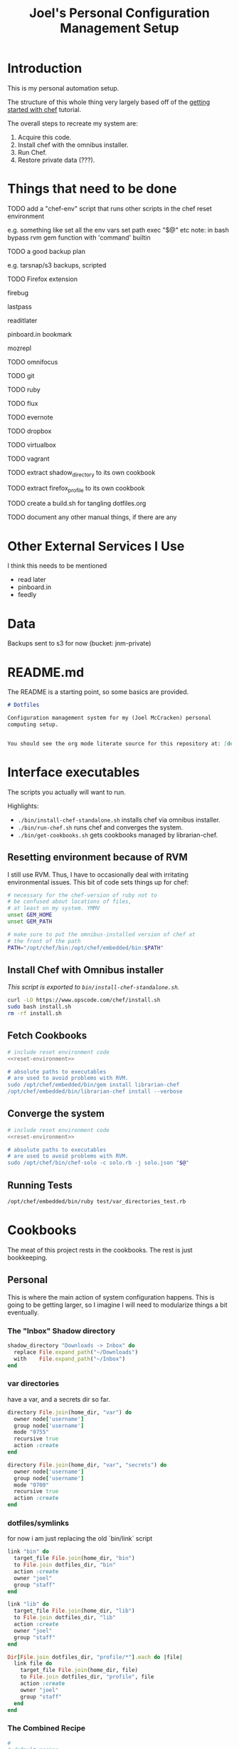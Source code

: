 #+PROPERTY: header-args :mkdirp yes
#+STARTUP: showall
#+TITLE: Joel's Personal Configuration Management Setup
* Introduction
  This is my personal automation setup.

  The structure of this whole thing very largely based off of
  the [[http://gettingstartedwithchef.com/first-steps-with-chef.html][getting started with chef]] tutorial.

  The overall steps to recreate my system are:
  1. Acquire this code.
  2. Install chef with the omnibus installer.
  3. Run Chef.
  4. Restore private data (???).
* Things that need to be done
**** TODO add a "chef-env" script that runs other scripts in the chef reset environment
     e.g. something like
     set all the env vars
     set path
     exec "$@"
     etc
     note: in bash bypass rvm gem function with 'command' builtin
**** TODO a good backup plan
     e.g. tarsnap/s3 backups, scripted
**** TODO Firefox extension
**** firebug
**** lastpass
**** readitlater
**** pinboard.in bookmark
**** mozrepl
**** TODO omnifocus
**** TODO git
**** TODO ruby
**** TODO flux
**** TODO evernote
**** TODO dropbox
**** TODO virtualbox
**** TODO vagrant
**** TODO extract shadow_directory to its own cookbook
**** TODO extract firefox_profile to its own cookbook
**** TODO create a build.sh for tangling dotfiles.org
**** TODO document any other manual things, if there are any
* Other External Services I Use
  I think this needs to be mentioned
  - read later
  - pinboard.in
  - feedly
* Data
  Backups sent to s3 for now (bucket: jnm-private)
* README.md

The README is a starting point, so some basics are provided.

#+BEGIN_SRC markdown :tangle ./README.md
  # Dotfiles

  Configuration management system for my (Joel McCracken) personal
  computing setup.


  You should see the org mode literate source for this repository at: [dotfiles.org](./dotfiles.org)
#+END_SRC
* Interface executables
  The scripts you actually will want to run.

  Highlights:

  - ~./bin/install-chef-standalone.sh~ installs chef via omnibus
    installer.
  - ~./bin/run-chef.sh~ runs chef and converges the system.
  - ~./bin/get-cookbooks.sh~ gets cookbooks managed by librarian-chef.

** Resetting environment because of RVM
  I still use RVM. Thus, I have to occasionally deal with irritating
  environmental issues. This bit of code sets things up for chef:
#+NAME: reset-environment
#+BEGIN_SRC sh
  # necessary for the chef-version of ruby not to
  # be confused about locations of files,
  # at least on my system. YMMV
  unset GEM_HOME
  unset GEM_PATH

  # make sure to put the omnibus-installed version of chef at
  # the front of the path
  PATH="/opt/chef/bin:/opt/chef/embedded/bin:$PATH"
#+END_SRC
** Install Chef with Omnibus installer
/This script is exported to ~bin/install-chef-standalone.sh~./
#+BEGIN_SRC sh :tangle ./bin/install-chef-standalone.sh :shebang "#!/bin/bash"
  curl -LO https://www.opscode.com/chef/install.sh
  sudo bash install.sh
  rm -rf install.sh
#+END_SRC
** Fetch Cookbooks
#+BEGIN_SRC sh :tangle ./bin/get-cookbooks.sh :shebang "#!/bin/bash" :noweb yes
  # include reset environment code
  <<reset-environment>>

  # absolute paths to executables
  # are used to avoid problems with RVM.
  sudo /opt/chef/embedded/bin/gem install librarian-chef
  /opt/chef/embedded/bin/librarian-chef install --verbose
#+END_SRC
** Converge the system
#+BEGIN_SRC sh :tangle ./bin/run-chef.sh :shebang "#!/bin/bash" :noweb yes
  # include reset environment code
  <<reset-environment>>

  # absolute paths to executables
  # are used to avoid problems with RVM.
  sudo /opt/chef/bin/chef-solo -c solo.rb -j solo.json "$@"
#+END_SRC
** Running Tests
#+BEGIN_SRC sh :tangle ./bin/run-tests.sh :shebang "#!/bin/bash" :noweb yes
  /opt/chef/embedded/bin/ruby test/var_directories_test.rb
#+END_SRC
* Cookbooks
  The meat of this project rests in the cookbooks.
  The rest is just bookkeeping.
** Personal
This is where the main action of system configuration happens.
This is going to be getting larger, so I
imagine I will need to modularize things a bit eventually.
*** The "Inbox" Shadow directory
#+NAME: inbox
#+BEGIN_SRC ruby
  shadow_directory "Downloads -> Inbox" do
    replace File.expand_path("~/Downloads")
    with    File.expand_path("~/Inbox")
  end

#+END_SRC

*** var directories

have a var, and a secrets dir so far.
#+NAME: var-directories
#+BEGIN_SRC ruby
  directory File.join(home_dir, "var") do
    owner node['username']
    group node['username']
    mode "0755"
    recursive true
    action :create
  end

  directory File.join(home_dir, "var", "secrets") do
    owner node['username']
    group node['username']
    mode "0700"
    recursive true
    action :create
  end
#+END_SRC
*** dotfiles/symlinks
for now i am just replacing the old `bin/link` script

#+name: dotfiles-symlinks
#+BEGIN_SRC ruby
  link "bin" do
    target_file File.join(home_dir, "bin")
    to File.join dotfiles_dir, "bin"
    action :create
    owner "joel"
    group "staff"
  end

  link "lib" do
    target_file File.join(home_dir, "lib")
    to File.join dotfiles_dir, "lib"
    action :create
    owner "joel"
    group "staff"
  end

  Dir[File.join dotfiles_dir, "profile/*"].each do |file|
    link file do
      target_file File.join(home_dir, file)
      to File.join dotfiles_dir, "profile", file
      action :create
      owner "joel"
      group "staff"
    end
  end

#+END_SRC
*** The Combined Recipe
#+BEGIN_SRC ruby :noweb yes :tangle ./site-cookbooks/personal/recipes/default.rb
  #
  # default recipe
  #

  home_dir = Dir.home(node['username'])
  dotfiles_dir = File.expand_path(File.join(File.expand_path(__FILE__), "../../../../"))

  <<var-directories>>
  <<dotfiles-symlinks>>
  <<inbox>>
#+END_SRC

*** Misc
#+BEGIN_SRC ruby :tangle ./site-cookbooks/personal/attributes/default.rb
default['username'] = 'joel'
#+END_SRC

#+BEGIN_SRC ruby :tangle ./site-cookbooks/personal/metadata.rb
  name             'personal'
  maintainer       'YOUR_COMPANY_NAME'
  maintainer_email 'YOUR_EMAIL'
  license          'All rights reserved'
  description      'Installs/Configures personal'
  long_description IO.read(File.join(File.dirname(__FILE__), 'README.md'))
  version          '0.1.0'


  # externally depends upon shadow directory
  depends "shadow_directory"

#+END_SRC

** Shadow Directory
*** Changelog
    #+BEGIN_SRC markdown :tangle ./site-cookbooks/shadow_directory/CHANGELOG.md
      shadow_directory CHANGELOG
      ==========================

      This file is used to list changes made in each version of the shadow_directory cookbook.

      0.1.0
      -----
      - [Joel McCracken] - Initial release of shadow_directory

    #+END_SRC
*** Readme
    #+BEGIN_SRC markdown :tangle ./site-cookbooks/shadow_directory/README.md
      shadow_directory Cookbook
      =========================

      This cookbook creates a "shadow directory", which
      is a directory is actually linked to another directory.

      This is different than a simple link because it intelligently handles
      any existing files either in the "replace" or "with" directories.

      Requirements
      ------------

      Only tested on OS X, but I doubt there would be any serious issues on
      other platforms.

      Usage
      -----

      `shadow_directory` is intended to be used within another cookbook. Use
      it like so:

      ```
      shadow_directory "Downloads -> Inbox" do
        replace File.expand_path("~/Downloads")
        with    File.expand_path("~/Inbox")
      end
      ```

      Contributing
      ------------

      1. Fork the repository on Github
      2. Create a named feature branch (like `add_component_x`)
      3. Write your change
      4. Write tests for your change (if applicable)
      5. Run the tests, ensuring they all pass
      6. Submit a Pull Request using Github

      License and Authors
      -------------------
      Authors: Joel McCracken

      MIT
    #+END_SRC
*** Metadata
#+BEGIN_SRC ruby :tangle ./site-cookbooks/shadow_directory/metadata.rb
  name             'shadow_directory'
  maintainer       'Joel McCracken'
  maintainer_email 'mccracken.joel@gmail.com'
  license          'MIT'
  description      'Configures shadow_directory on a system'
  long_description IO.read(File.join(File.dirname(__FILE__), 'README.md'))
  version          '0.1.0'

#+END_SRC
*** Provider
#+BEGIN_SRC ruby :tangle ./site-cookbooks/shadow_directory/providers/default.rb
  require 'fileutils'

  MAX_ITERATIONS = 1000
  =begin
  Shadow Directory

  Replaces a directory with a link to another directory. Any contents in
  the directory to be replaced are first moved to the other directory.
  =end

  action :install do
    # create the replacement target if it does not exist
    unless current_resource.with_exists?
      converge_by "create new directory #{new_resource.with_path}" do
        ::FileUtils.mkdir_p new_resource.with_path
      end
    end


    # create replacement link if no replace currently exists
    if current_resource.replace_is_link_to_with?
      # nothing; this is the ideal case
      nil
    elsif current_resource.replace_exists?
      handle_existing_replace
    else
      create_symlink
    end
  end

  def handle_existing_replace
    current_resource.files_in_replace.each do |file|
      # does the file already exist at the destination? if so, we need
      # to come up with a unique name for the file

      if ::File.exists?(::File.join(current_resource.with_path, file))
        mv_uniquely file
      else
        converge_by "move #{file} from #{new_resource.replace_path} to #{new_resource.with_path}" do
          ::FileUtils.mv(::File.join(current_resource.replace_path, file),
                         new_resource.with_path)
        end
      end
    end

    converge_by "Remove #{new_resource.replace_path} to make way for link to #{new_resource.with_path}" do
      ::FileUtils.rm_r(current_resource.replace_path, :secure => true)
    end

    create_symlink
  end

  def create_symlink
    converge_by "create link from #{new_resource.replace_path} to #{new_resource.with_path}" do
      ::File.symlink(new_resource.with_path, new_resource.replace_path)
    end
  end

  def mv_uniquely file
    (0..MAX_ITERATIONS).each do |i|
      potential_name = "#{file}.#{i}"
      unless current_resource.file_exists_in_replace?(potential_name)
        converge_by "move #{file} (as #{potential_name}) from #{new_resource.replace_path} to #{new_resource.with_path}" do
          ::FileUtils.mv(::File.join(current_resource.replace_path, file),
                         ::File.join(new_resource.with_path, potential_name))
        end

        return nil
      end
    end
    raise TooManyIterationsCannotMoveFile.new "unable to move file #{file}, all potential file renamings already exist."
  end

  def load_current_resource
    # these would have the same attributes starting out, however we will
    # handle them differently
    @current_resource ||= new_resource.dup
  end

  def whyrun_supported?
    true
  end

  class TooManyIterationsCannotMoveFile < RuntimeError; end

#+END_SRC

*** Resource
#+BEGIN_SRC ruby :tangle ./site-cookbooks/shadow_directory/resources/default.rb
  actions :install
  default_action :install

  attribute :name,    :kind_of => String, :name_attribute => true
  attribute :replace, :kind_of => String, :required => true
  attribute :with,    :kind_of => String, :required => true

  def with_path
    ::File.expand_path(with)
  end

  def replace_path
    ::File.expand_path(replace)
  end

  def replace_exists?
    ::File.exists?(replace_path)
  end

  def with_exists?
    ::File.exists?(with_path)
  end

  def replace_empty?
    # remove both '.' and '..'
    Dir.new(replace_path).entries.reject(&method(:entry_is_meta)).count == 0
  end

  def replace_is_link_to_with?
    ::File.symlink?(replace_path) and
      ::File.readlink(replace_path) == with_path
  end

  def files_in_replace
    ::Dir.entries(::File.join replace_path).reject(&method(:entry_is_meta))
  end

  def file_exists_in_replace?(file)
    ::File.exists? ::File.join(with_path, file)
  end

  private
  def entry_is_meta entry
    entry =~ /^\.\.?$/
  end

#+END_SRC
* Librarian-Chef
** Knife Configuration
#+BEGIN_SRC ruby :tangle ./.chef/knife.rb
  site_cookbooks = File.expand_path(File.join File.dirname(__FILE__), "../", "site-cookbooks")
  cookbook_path [ site_cookbooks ]
#+END_SRC
** The Cheffile:
#+BEGIN_SRC ruby :tangle ./Cheffile
  # -*- mode: ruby -*-

  site 'http://community.opscode.com/api/v1'

  cookbook 'sprout-osx-base',
    :git => 'git://github.com/pivotal-sprout/sprout.git',
    :ref => 'mountain-lion',
    :path => 'sprout-osx-base'

  cookbook 'pivotal_workstation',
    :git => 'git://github.com/pivotal-sprout/sprout.git',
    :ref => 'mountain-lion',
    :path => 'pivotal_workstation'

  cookbook 'sprout-osx-apps',
    :git => 'git://github.com/pivotal-sprout/sprout.git',
    :ref => 'mountain-lion',
    :path => 'sprout-osx-apps'

  cookbook 'sprout-osx-settings',
    :git => 'git://github.com/pivotal-sprout/sprout.git',
    :ref => 'mountain-lion',
    :path => 'sprout-osx-settings'

  cookbook 'sprout-pivotal',
    :git => 'git://github.com/pivotal-sprout/sprout.git',
    :ref => 'mountain-lion',
    :path => 'sprout-pivotal'

  cookbook 'osx',
    :git => 'git://github.com/pivotal-sprout/sprout.git',
    :ref => 'mountain-lion',
    :path => 'osx'
#+END_SRC
* Chef Solo Support Files

In order to use Chef solo, we need two files:
- solo.rb, which provides settings for chef. For example, it
  specifies where files should be downloaded to, and where to find
  cookbooks from.

- solo.json, which provides "node attributes", which basically are
  settings for configuring the node. For example, usernames, locations
  of directories to place things, and recipes to run are all things
  that should go in solo.json

~solo.rb~ sets a convenient file cache path and sets the cookbook path
to ~cookbooks~, which is managed by Librarian Chef, and
~site-cookbooks~, which are the local cookbooks:

#+BEGIN_SRC ruby :tangle ./solo.rb
  current_dir = File.expand_path(File.dirname __FILE__)
  file_cache_path ::File.join(current_dir, "tmp", "cache")
  cookbook_path [File.join(current_dir, "cookbooks"),
                 File.join(current_dir, "site-cookbooks")]
#+END_SRC



~solo.json~ specifies the recipes that should be run.
It also specifies where the firefox binary should be found, which is
used in the ~personal~ recipe.

#+BEGIN_SRC js :tangle ./solo.json
  {
    "firefox_bin": "/Applications/Firefox.app/Contents/MacOS/firefox-bin",
    "run_list": [
      "recipe[sprout-osx-apps::emacs]",
      "recipe[sprout-osx-apps::firefox]",
      "recipe[personal]"
    ]
  }
#+END_SRC

* Tests
These should run on a system to test to see that it is the expected
state.

#+BEGIN_SRC ruby :tangle ./test/var_directories_test.rb
  require 'minitest/autorun'
  require 'minitest/pride'

  describe "directories" do
    it "has a ~/var directory" do
      assert dir_exists?("~/var")
    end
    it "has a secrets directory" do
      assert dir_exists?("~/var/secrets")
    end
    it "has a secrets directory" do
      assert dir_exists?("~/var/secrets")
    end
  end

  describe "apps" do
    it "has emacs" do
      assert dir_exists?("/Applications/Emacs.app")
    end

    it "has firefox" do
      assert dir_exists?("/Applications/Firefox.app")
    end
  end

  def dir_exists? dir
    Dir.exists? File.expand_path(dir)
  end
#+END_SRC
* Miscellaneous
** ~.gitignore~
#+BEGIN_SRC fundamental :tangle ./.gitignore
  sprout-wrap/
  cookbooks/

  .rake_test_cache

  ###
  # Ignore Chef key files and secrets
  ###
  .chef/*.pem
  .chef/encrypted_data_bag_secret

  cookbooks
  tmp
  chef-client-running.pid
#+END_SRC
* More Resources
http://gettingstartedwithchef.com/first-steps-with-chef.html
http://docs.opscode.com/install_omnibus.html
http://www.getchef.com/chef/install/


